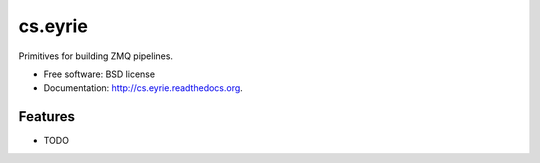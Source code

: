 ===============================
cs.eyrie
===============================

.. image:: https://badge.fury.io/py/cs.eyrie.png
    :target: http://badge.fury.io/py/cs.eyrie
    
.. image:: https://travis-ci.org/CrowdStrike/cs.eyrie.png?branch=master
        :target: https://travis-ci.org/CrowdStrike/cs.eyrie

.. image:: https://pypip.in/d/cs.eyrie/badge.png
        :target: https://pypi.python.org/pypi/cs.eyrie


Primitives for building ZMQ pipelines.

* Free software: BSD license
* Documentation: http://cs.eyrie.readthedocs.org.

Features
--------

* TODO